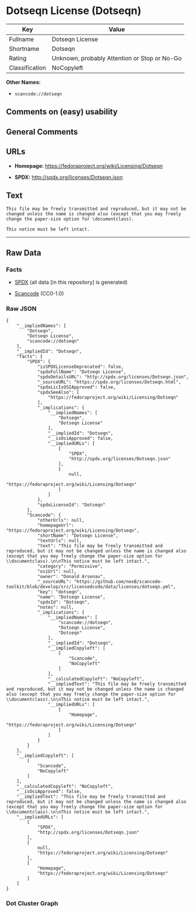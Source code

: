 * Dotseqn License (Dotseqn)

| Key              | Value                                          |
|------------------+------------------------------------------------|
| Fullname         | Dotseqn License                                |
| Shortname        | Dotseqn                                        |
| Rating           | Unknown, probably Attention or Stop or No-Go   |
| Classification   | NoCopyleft                                     |

*Other Names:*

- =scancode://dotseqn=

** Comments on (easy) usability

** General Comments

** URLs

- *Homepage:* https://fedoraproject.org/wiki/Licensing/Dotseqn

- *SPDX:* http://spdx.org/licenses/Dotseqn.json

** Text

#+BEGIN_EXAMPLE
  This file may be freely transmitted and reproduced, but it may not be changed unless the name is changed also (except that you may freely change the paper-size option for \documentclass).

  This notice must be left intact.
#+END_EXAMPLE

--------------

** Raw Data

*** Facts

- [[https://spdx.org/licenses/Dotseqn.html][SPDX]] (all data [in this
  repository] is generated)

- [[https://github.com/nexB/scancode-toolkit/blob/develop/src/licensedcode/data/licenses/dotseqn.yml][Scancode]]
  (CC0-1.0)

*** Raw JSON

#+BEGIN_EXAMPLE
  {
      "__impliedNames": [
          "Dotseqn",
          "Dotseqn License",
          "scancode://dotseqn"
      ],
      "__impliedId": "Dotseqn",
      "facts": {
          "SPDX": {
              "isSPDXLicenseDeprecated": false,
              "spdxFullName": "Dotseqn License",
              "spdxDetailsURL": "http://spdx.org/licenses/Dotseqn.json",
              "_sourceURL": "https://spdx.org/licenses/Dotseqn.html",
              "spdxLicIsOSIApproved": false,
              "spdxSeeAlso": [
                  "https://fedoraproject.org/wiki/Licensing/Dotseqn"
              ],
              "_implications": {
                  "__impliedNames": [
                      "Dotseqn",
                      "Dotseqn License"
                  ],
                  "__impliedId": "Dotseqn",
                  "__isOsiApproved": false,
                  "__impliedURLs": [
                      [
                          "SPDX",
                          "http://spdx.org/licenses/Dotseqn.json"
                      ],
                      [
                          null,
                          "https://fedoraproject.org/wiki/Licensing/Dotseqn"
                      ]
                  ]
              },
              "spdxLicenseId": "Dotseqn"
          },
          "Scancode": {
              "otherUrls": null,
              "homepageUrl": "https://fedoraproject.org/wiki/Licensing/Dotseqn",
              "shortName": "Dotseqn License",
              "textUrls": null,
              "text": "This file may be freely transmitted and reproduced, but it may not be changed unless the name is changed also (except that you may freely change the paper-size option for \\documentclass).\n\nThis notice must be left intact.",
              "category": "Permissive",
              "osiUrl": null,
              "owner": "Donald Arsenau",
              "_sourceURL": "https://github.com/nexB/scancode-toolkit/blob/develop/src/licensedcode/data/licenses/dotseqn.yml",
              "key": "dotseqn",
              "name": "Dotseqn License",
              "spdxId": "Dotseqn",
              "notes": null,
              "_implications": {
                  "__impliedNames": [
                      "scancode://dotseqn",
                      "Dotseqn License",
                      "Dotseqn"
                  ],
                  "__impliedId": "Dotseqn",
                  "__impliedCopyleft": [
                      [
                          "Scancode",
                          "NoCopyleft"
                      ]
                  ],
                  "__calculatedCopyleft": "NoCopyleft",
                  "__impliedText": "This file may be freely transmitted and reproduced, but it may not be changed unless the name is changed also (except that you may freely change the paper-size option for \\documentclass).\n\nThis notice must be left intact.",
                  "__impliedURLs": [
                      [
                          "Homepage",
                          "https://fedoraproject.org/wiki/Licensing/Dotseqn"
                      ]
                  ]
              }
          }
      },
      "__impliedCopyleft": [
          [
              "Scancode",
              "NoCopyleft"
          ]
      ],
      "__calculatedCopyleft": "NoCopyleft",
      "__isOsiApproved": false,
      "__impliedText": "This file may be freely transmitted and reproduced, but it may not be changed unless the name is changed also (except that you may freely change the paper-size option for \\documentclass).\n\nThis notice must be left intact.",
      "__impliedURLs": [
          [
              "SPDX",
              "http://spdx.org/licenses/Dotseqn.json"
          ],
          [
              null,
              "https://fedoraproject.org/wiki/Licensing/Dotseqn"
          ],
          [
              "Homepage",
              "https://fedoraproject.org/wiki/Licensing/Dotseqn"
          ]
      ]
  }
#+END_EXAMPLE

*** Dot Cluster Graph

[[../dot/Dotseqn.svg]]